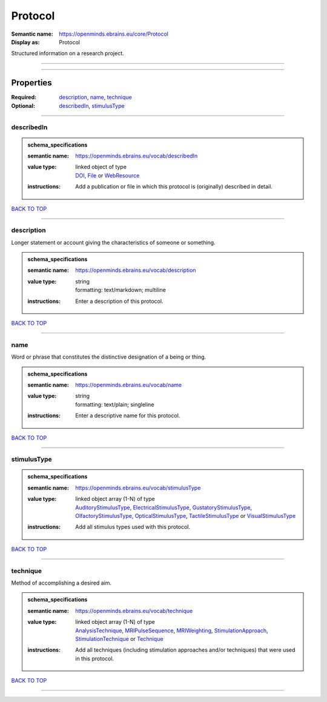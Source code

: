 ########
Protocol
########

:Semantic name: https://openminds.ebrains.eu/core/Protocol

:Display as: Protocol

Structured information on a research project.


------------

------------

Properties
##########

:Required: `description <description_heading_>`_, `name <name_heading_>`_, `technique <technique_heading_>`_
:Optional: `describedIn <describedIn_heading_>`_, `stimulusType <stimulusType_heading_>`_

------------

.. _describedIn_heading:

***********
describedIn
***********

.. admonition:: schema_specifications

   :semantic name: https://openminds.ebrains.eu/vocab/describedIn
   :value type: | linked object of type
                | `DOI <https://openminds-documentation.readthedocs.io/en/latest/schema_specifications/core/digitalIdentifier/DOI.html>`_, `File <https://openminds-documentation.readthedocs.io/en/latest/schema_specifications/core/data/file.html>`_ or `WebResource <https://openminds-documentation.readthedocs.io/en/latest/schema_specifications/core/miscellaneous/webResource.html>`_
   :instructions: Add a publication or file in which this protocol is (originally) described in detail.

`BACK TO TOP <Protocol_>`_

------------

.. _description_heading:

***********
description
***********

Longer statement or account giving the characteristics of someone or something.

.. admonition:: schema_specifications

   :semantic name: https://openminds.ebrains.eu/vocab/description
   :value type: | string
                | formatting: text/markdown; multiline
   :instructions: Enter a description of this protocol.

`BACK TO TOP <Protocol_>`_

------------

.. _name_heading:

****
name
****

Word or phrase that constitutes the distinctive designation of a being or thing.

.. admonition:: schema_specifications

   :semantic name: https://openminds.ebrains.eu/vocab/name
   :value type: | string
                | formatting: text/plain; singleline
   :instructions: Enter a descriptive name for this protocol.

`BACK TO TOP <Protocol_>`_

------------

.. _stimulusType_heading:

************
stimulusType
************

.. admonition:: schema_specifications

   :semantic name: https://openminds.ebrains.eu/vocab/stimulusType
   :value type: | linked object array \(1-N\) of type
                | `AuditoryStimulusType <https://openminds-documentation.readthedocs.io/en/latest/schema_specifications/controlledTerms/auditoryStimulusType.html>`_, `ElectricalStimulusType <https://openminds-documentation.readthedocs.io/en/latest/schema_specifications/controlledTerms/electricalStimulusType.html>`_, `GustatoryStimulusType <https://openminds-documentation.readthedocs.io/en/latest/schema_specifications/controlledTerms/gustatoryStimulusType.html>`_, `OlfactoryStimulusType <https://openminds-documentation.readthedocs.io/en/latest/schema_specifications/controlledTerms/olfactoryStimulusType.html>`_, `OpticalStimulusType <https://openminds-documentation.readthedocs.io/en/latest/schema_specifications/controlledTerms/opticalStimulusType.html>`_, `TactileStimulusType <https://openminds-documentation.readthedocs.io/en/latest/schema_specifications/controlledTerms/tactileStimulusType.html>`_ or `VisualStimulusType <https://openminds-documentation.readthedocs.io/en/latest/schema_specifications/controlledTerms/visualStimulusType.html>`_
   :instructions: Add all stimulus types used with this protocol.

`BACK TO TOP <Protocol_>`_

------------

.. _technique_heading:

*********
technique
*********

Method of accomplishing a desired aim.

.. admonition:: schema_specifications

   :semantic name: https://openminds.ebrains.eu/vocab/technique
   :value type: | linked object array \(1-N\) of type
                | `AnalysisTechnique <https://openminds-documentation.readthedocs.io/en/latest/schema_specifications/controlledTerms/analysisTechnique.html>`_, `MRIPulseSequence <https://openminds-documentation.readthedocs.io/en/latest/schema_specifications/controlledTerms/MRIPulseSequence.html>`_, `MRIWeighting <https://openminds-documentation.readthedocs.io/en/latest/schema_specifications/controlledTerms/MRIWeighting.html>`_, `StimulationApproach <https://openminds-documentation.readthedocs.io/en/latest/schema_specifications/controlledTerms/stimulationApproach.html>`_, `StimulationTechnique <https://openminds-documentation.readthedocs.io/en/latest/schema_specifications/controlledTerms/stimulationTechnique.html>`_ or `Technique <https://openminds-documentation.readthedocs.io/en/latest/schema_specifications/controlledTerms/technique.html>`_
   :instructions: Add all techniques (including stimulation approaches and/or techniques) that were used in this protocol.

`BACK TO TOP <Protocol_>`_

------------

